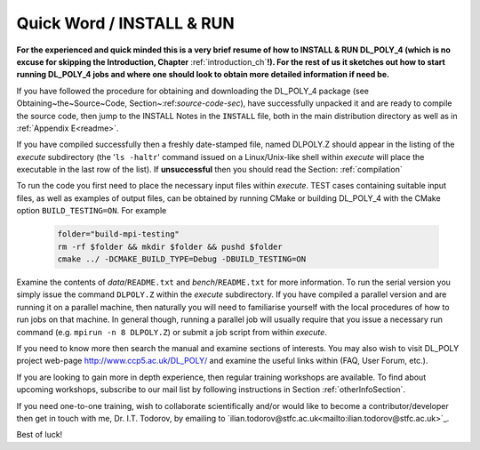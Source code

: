 Quick Word / INSTALL & RUN
==========================

**For the experienced and quick minded this is a very brief resume
of how to INSTALL & RUN DL_POLY_4 (which is no excuse for skipping the
Introduction, Chapter** :ref:`introduction_ch`\ **!).  For the rest of us it
sketches out how to start running DL_POLY_4 jobs and where one should look
to obtain more detailed information if need be.**

If you have followed the procedure for obtaining and downloading the
DL_POLY_4 package (see Obtaining~the~Source~Code, Section~:ref:`source-code-sec`),
have successfully unpacked it and are ready to compile the source code,
then jump to the INSTALL Notes in the ``INSTALL`` file, both in the main
distribution directory as well as in :ref:`Appendix E<readme>`.

If you have compiled successfully then a freshly date-stamped file,
named DLPOLY.Z 
should appear in the listing of the *execute* subdirectory (the
'``ls -haltr``' command issued on a Linux/Unix-like shell within
*execute* will place the executable in the last row of the list).
If **unsuccessful** then you should read the Section: 
:ref:`compilation`

To run the code you first need to place the necessary input files
within *execute*.  TEST cases containing suitable input files,
as well as examples of output files, can be obtained by running CMake 
or building DL_POLY_4 with the CMake option ``BUILD_TESTING=ON``. For example

    .. code-block::
        
        folder="build-mpi-testing"
        rm -rf $folder && mkdir $folder && pushd $folder
        cmake ../ -DCMAKE_BUILD_TYPE=Debug -DBUILD_TESTING=ON 

Examine the contents of *data*/``README.txt`` and
*bench*/``README.txt`` for more information.  To run the serial
version you simply issue the command ``DLPOLY.Z``
within the *execute* subdirectory.  If you have compiled a parallel
version and are running it on a parallel machine, then naturally you
will need to familiarise yourself with the local procedures of how to
run jobs on that machine.  In general though, running a parallel job
will usually require that you issue a necessary run command (e.g.
``mpirun -n 8 DLPOLY.Z``) or submit a job script from within *execute*.

If you need to know more then search the manual and examine sections of
interests.  You may also wish to visit DL\_POLY project web-page `<http://www.ccp5.ac.uk/DL\_POLY/>`_
and examine the useful links within (FAQ, User Forum, etc.).

If you are looking to gain more in depth experience, then regular training
workshops are available.  To find about upcoming workshops, subscribe to
our mail list by following instructions in Section :ref:`otherInfoSection`.

If you need one-to-one training, wish to collaborate scientifically and/or
would like to become a contributor/developer then get in touch with me,
Dr. I.T. Todorov, by emailing to
`ilian.todorov@stfc.ac.uk<mailto:ilian.todorov@stfc.ac.uk>`_.

Best of luck!